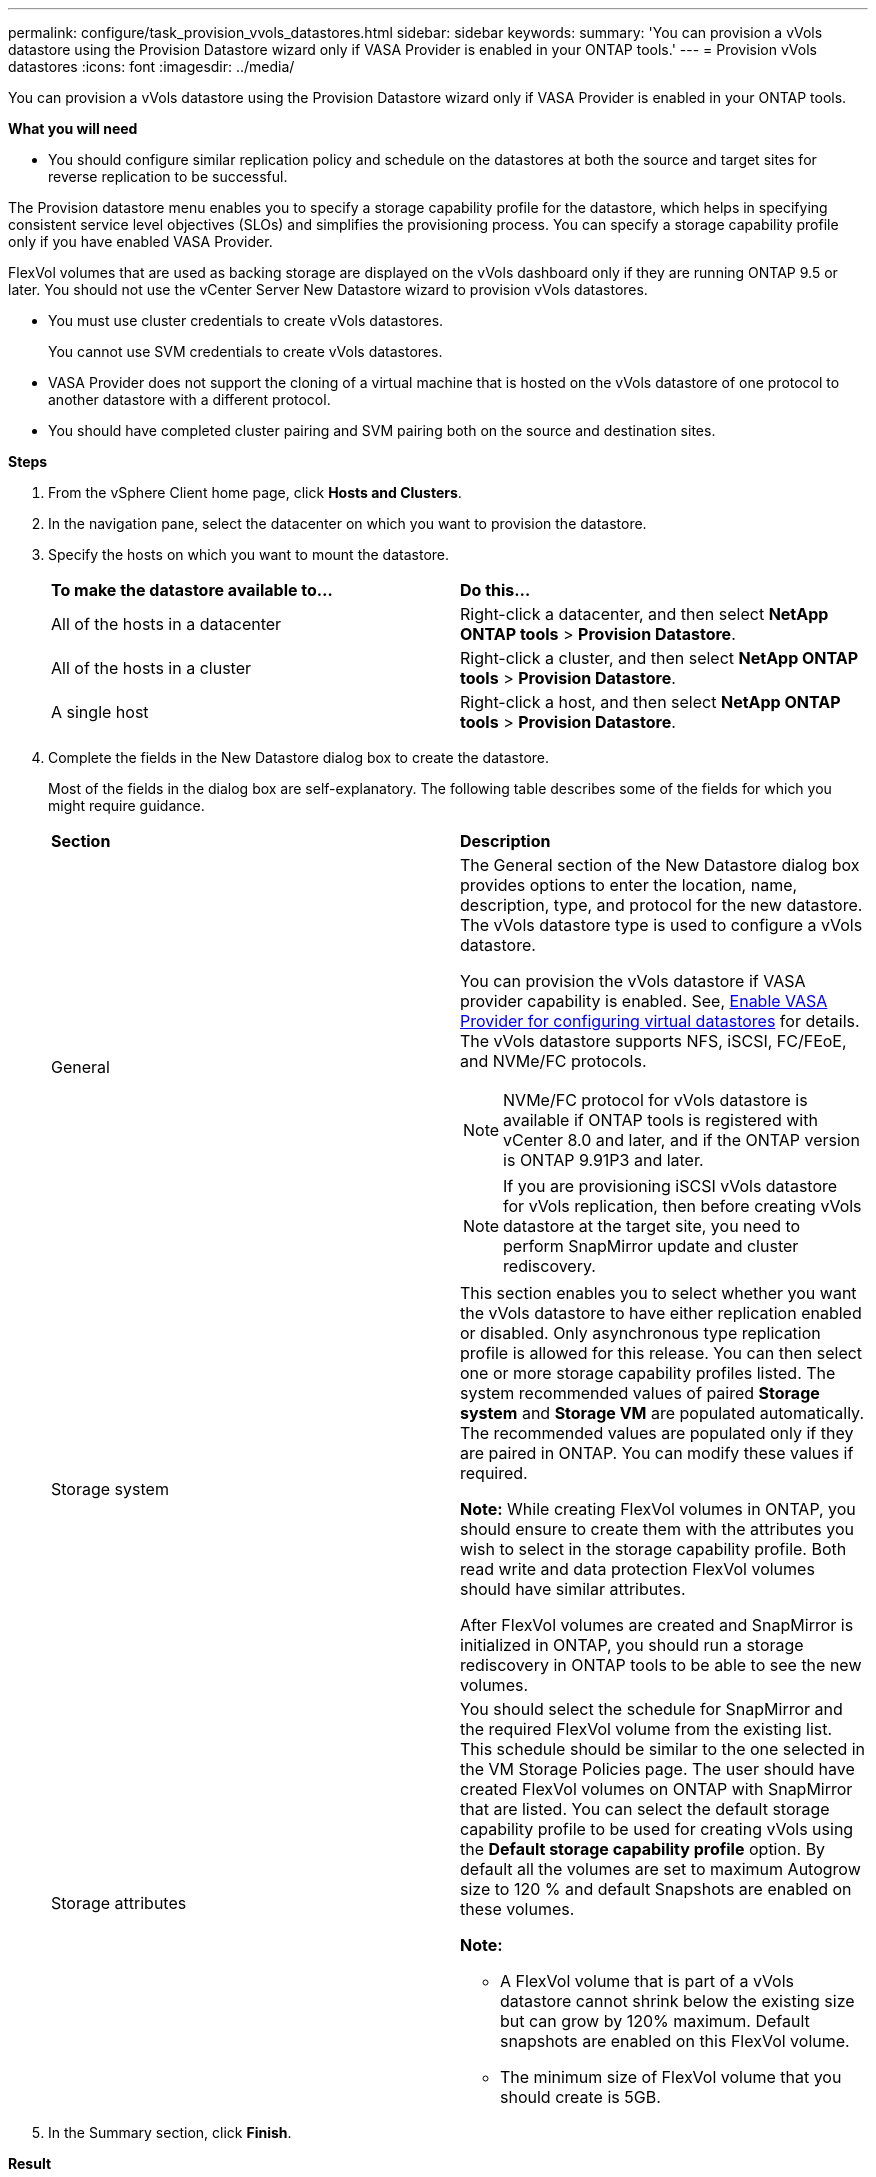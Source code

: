 ---
permalink: configure/task_provision_vvols_datastores.html
sidebar: sidebar
keywords:
summary: 'You can provision a vVols datastore using the Provision Datastore wizard only if VASA Provider is enabled in your ONTAP tools.'
---
= Provision vVols datastores
:icons: font
:imagesdir: ../media/

[.lead]
You can provision a vVols datastore using the Provision Datastore wizard only if VASA Provider is enabled in your ONTAP tools.

*What you will need*

* You should configure similar replication policy and schedule on the datastores at both the source and target sites for reverse replication to be successful.

The Provision datastore menu enables you to specify a storage capability profile for the datastore, which helps in specifying consistent service level objectives (SLOs) and simplifies the provisioning process. You can specify a storage capability profile only if you have enabled VASA Provider.

FlexVol volumes that are used as backing storage are displayed on the vVols dashboard only if they are running ONTAP 9.5 or later. You should not use the vCenter Server New Datastore wizard to provision vVols datastores.

* You must use cluster credentials to create vVols datastores.
+
You cannot use SVM credentials to create vVols datastores.

* VASA Provider does not support the cloning of a virtual machine that is hosted on the vVols datastore of one protocol to another datastore with a different protocol.
* You should have completed cluster pairing and SVM pairing both on the source and destination sites.

*Steps*

. From the vSphere Client home page, click *Hosts and Clusters*.
. In the navigation pane, select the datacenter on which you want to provision the datastore.
. Specify the hosts on which you want to mount the datastore.
+
|===
| *To make the datastore available to...*| *Do this...*
a|
All of the hosts in a datacenter
a|
Right-click a datacenter, and then select *NetApp ONTAP tools* > *Provision Datastore*.
a|
All of the hosts in a cluster
a|
Right-click a cluster, and then select *NetApp ONTAP tools* > *Provision Datastore*.
a|
A single host
a|
Right-click a host, and then select *NetApp ONTAP tools* > *Provision Datastore*.
|===

. Complete the fields in the New Datastore dialog box to create the datastore.
+
Most of the fields in the dialog box are self-explanatory. The following table describes some of the fields for which you might require guidance.
+
|===
| *Section*| *Description*
a|
General
a|
The General section of the New Datastore dialog box provides options to enter the location, name, description, type, and protocol for the new datastore. The vVols datastore type is used to configure a vVols datastore.

You can provision the vVols datastore if VASA provider capability is enabled. See, link:../deploy/task_enable_vasa_provider_for_configuring_virtual_datastores.html[Enable VASA Provider for configuring virtual datastores] for details. The
vVols datastore supports NFS, iSCSI, FC/FEoE, and NVMe/FC protocols.

[NOTE]
NVMe/FC protocol for vVols datastore is available if ONTAP tools is registered with vCenter 8.0 and later, and if the ONTAP version is ONTAP 9.91P3 and later.

NOTE: If you are provisioning iSCSI vVols datastore for vVols replication, then before creating vVols datastore at the target site, you need to perform SnapMirror update and cluster rediscovery.

a|
Storage system
a|
This section enables you to select whether you want the vVols datastore to have either replication enabled or disabled. Only asynchronous type replication profile is allowed for this release. You can then select one or more storage capability profiles listed. The system recommended values of paired *Storage system* and *Storage VM* are populated automatically. The recommended values are populated only if they are paired in ONTAP. You can modify these values if required.

*Note:* While creating FlexVol volumes in ONTAP, you should ensure to create them with the attributes you wish to select in the storage capability profile. Both read write and data protection FlexVol volumes should have similar attributes.

After FlexVol volumes are created and SnapMirror is initialized in ONTAP, you should run a storage rediscovery in ONTAP tools to be able to see the new volumes.
a|
Storage attributes
a|
You should select the schedule for SnapMirror and the required FlexVol volume from the existing list. This schedule should be similar to the one selected in the VM Storage Policies page. The user should have created FlexVol volumes on ONTAP with SnapMirror that are listed. You can select the default storage capability profile to be used for creating vVols using the *Default storage capability profile* option. By default all the volumes are set to maximum Autogrow size to 120 % and default Snapshots are enabled on these volumes.

*Note:*

* A FlexVol volume that is part of a vVols datastore cannot shrink below the existing size but can grow by 120% maximum. Default snapshots are enabled on this FlexVol volume.
* The minimum size of FlexVol volume that you should create is 5GB.
|===
+
. In the Summary section, click *Finish*.

*Result*

A Replication group is created in the backend when a vVols datastore is configured.


*Related information*

link:../manage/task_monitor_vvols_datastores_and_virtual_machines_using_vvols_dashboard.html[Analyze performance data using the vVols dashboard]
